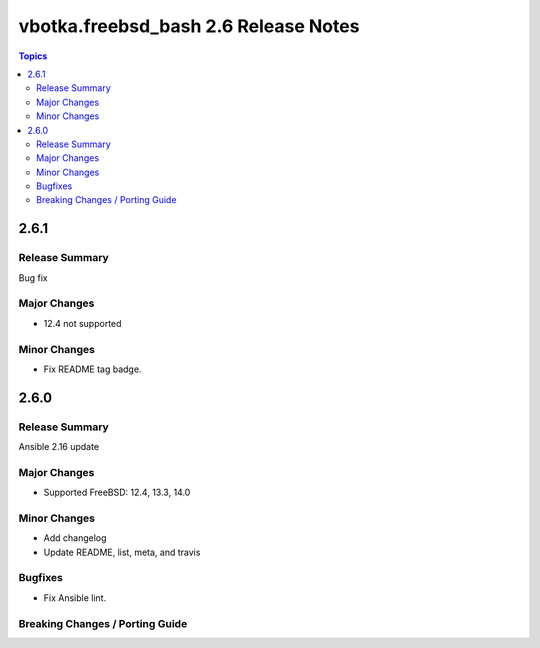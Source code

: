 =====================================
vbotka.freebsd_bash 2.6 Release Notes
=====================================

.. contents:: Topics


2.6.1
=====

Release Summary
---------------
Bug fix

Major Changes
-------------
* 12.4 not supported

Minor Changes
-------------
* Fix README tag badge.


2.6.0
=====

Release Summary
---------------
Ansible 2.16 update

Major Changes
-------------
* Supported FreeBSD: 12.4, 13.3, 14.0

Minor Changes
-------------
* Add changelog
* Update README, list, meta, and travis

Bugfixes
--------
* Fix Ansible lint.

Breaking Changes / Porting Guide
--------------------------------

